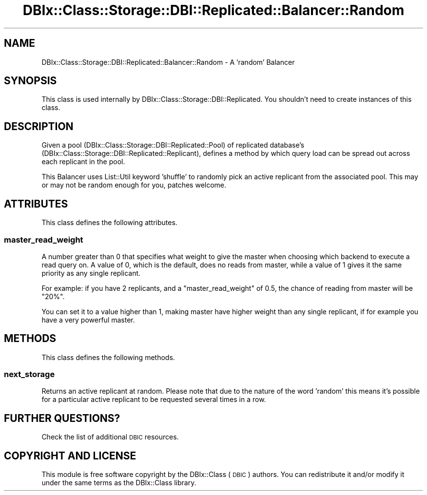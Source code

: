 .\" Automatically generated by Pod::Man 4.11 (Pod::Simple 3.35)
.\"
.\" Standard preamble:
.\" ========================================================================
.de Sp \" Vertical space (when we can't use .PP)
.if t .sp .5v
.if n .sp
..
.de Vb \" Begin verbatim text
.ft CW
.nf
.ne \\$1
..
.de Ve \" End verbatim text
.ft R
.fi
..
.\" Set up some character translations and predefined strings.  \*(-- will
.\" give an unbreakable dash, \*(PI will give pi, \*(L" will give a left
.\" double quote, and \*(R" will give a right double quote.  \*(C+ will
.\" give a nicer C++.  Capital omega is used to do unbreakable dashes and
.\" therefore won't be available.  \*(C` and \*(C' expand to `' in nroff,
.\" nothing in troff, for use with C<>.
.tr \(*W-
.ds C+ C\v'-.1v'\h'-1p'\s-2+\h'-1p'+\s0\v'.1v'\h'-1p'
.ie n \{\
.    ds -- \(*W-
.    ds PI pi
.    if (\n(.H=4u)&(1m=24u) .ds -- \(*W\h'-12u'\(*W\h'-12u'-\" diablo 10 pitch
.    if (\n(.H=4u)&(1m=20u) .ds -- \(*W\h'-12u'\(*W\h'-8u'-\"  diablo 12 pitch
.    ds L" ""
.    ds R" ""
.    ds C` ""
.    ds C' ""
'br\}
.el\{\
.    ds -- \|\(em\|
.    ds PI \(*p
.    ds L" ``
.    ds R" ''
.    ds C`
.    ds C'
'br\}
.\"
.\" Escape single quotes in literal strings from groff's Unicode transform.
.ie \n(.g .ds Aq \(aq
.el       .ds Aq '
.\"
.\" If the F register is >0, we'll generate index entries on stderr for
.\" titles (.TH), headers (.SH), subsections (.SS), items (.Ip), and index
.\" entries marked with X<> in POD.  Of course, you'll have to process the
.\" output yourself in some meaningful fashion.
.\"
.\" Avoid warning from groff about undefined register 'F'.
.de IX
..
.nr rF 0
.if \n(.g .if rF .nr rF 1
.if (\n(rF:(\n(.g==0)) \{\
.    if \nF \{\
.        de IX
.        tm Index:\\$1\t\\n%\t"\\$2"
..
.        if !\nF==2 \{\
.            nr % 0
.            nr F 2
.        \}
.    \}
.\}
.rr rF
.\" ========================================================================
.\"
.IX Title "DBIx::Class::Storage::DBI::Replicated::Balancer::Random 3"
.TH DBIx::Class::Storage::DBI::Replicated::Balancer::Random 3 "2018-01-29" "perl v5.30.2" "User Contributed Perl Documentation"
.\" For nroff, turn off justification.  Always turn off hyphenation; it makes
.\" way too many mistakes in technical documents.
.if n .ad l
.nh
.SH "NAME"
DBIx::Class::Storage::DBI::Replicated::Balancer::Random \- A 'random' Balancer
.SH "SYNOPSIS"
.IX Header "SYNOPSIS"
This class is used internally by DBIx::Class::Storage::DBI::Replicated.  You
shouldn't need to create instances of this class.
.SH "DESCRIPTION"
.IX Header "DESCRIPTION"
Given a pool (DBIx::Class::Storage::DBI::Replicated::Pool) of replicated
database's (DBIx::Class::Storage::DBI::Replicated::Replicant), defines a
method by which query load can be spread out across each replicant in the pool.
.PP
This Balancer uses List::Util keyword 'shuffle' to randomly pick an active
replicant from the associated pool.  This may or may not be random enough for
you, patches welcome.
.SH "ATTRIBUTES"
.IX Header "ATTRIBUTES"
This class defines the following attributes.
.SS "master_read_weight"
.IX Subsection "master_read_weight"
A number greater than 0 that specifies what weight to give the master when
choosing which backend to execute a read query on. A value of 0, which is the
default, does no reads from master, while a value of 1 gives it the same
priority as any single replicant.
.PP
For example: if you have 2 replicants, and a \*(L"master_read_weight\*(R" of \f(CW0.5\fR,
the chance of reading from master will be \f(CW\*(C`20%\*(C'\fR.
.PP
You can set it to a value higher than 1, making master have higher weight than
any single replicant, if for example you have a very powerful master.
.SH "METHODS"
.IX Header "METHODS"
This class defines the following methods.
.SS "next_storage"
.IX Subsection "next_storage"
Returns an active replicant at random.  Please note that due to the nature of
the word 'random' this means it's possible for a particular active replicant to
be requested several times in a row.
.SH "FURTHER QUESTIONS?"
.IX Header "FURTHER QUESTIONS?"
Check the list of additional \s-1DBIC\s0 resources.
.SH "COPYRIGHT AND LICENSE"
.IX Header "COPYRIGHT AND LICENSE"
This module is free software copyright
by the DBIx::Class (\s-1DBIC\s0) authors. You can
redistribute it and/or modify it under the same terms as the
DBIx::Class library.
